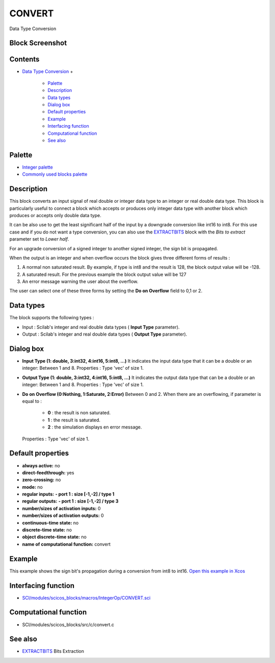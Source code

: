 


CONVERT
=======

Data Type Conversion



Block Screenshot
~~~~~~~~~~~~~~~~





Contents
~~~~~~~~


+ `Data Type Conversion`_
  +

    + `Palette`_
    + `Description`_
    + `Data types`_
    + `Dialog box`_
    + `Default properties`_
    + `Example`_
    + `Interfacing function`_
    + `Computational function`_
    + `See also`_





Palette
~~~~~~~


+ `Integer palette`_
+ `Commonly used blocks palette`_




Description
~~~~~~~~~~~

This block converts an input signal of real double or integer data
type to an integer or real double data type. This block is
particularly useful to connect a block which accepts or produces only
integer data type with another block which produces or accepts only
double data type.

It can be also use to get the least significant half of the input by a
downgrade conversion like int16 to int8. For this use case and if you
do not want a type conversion, you can also use the `EXTRACTBITS`_
block with the `Bits to extract` parameter set to `Lower half`.

For an upgrade conversion of a signed integer to another signed
integer, the sign bit is propagated.

When the output is an integer and when overflow occurs the block gives
three different forms of results :


#. A normal non saturated result. By example, if type is int8 and the
   result is 128, the block output value will be -128.
#. A saturated result. For the previous example the block output value
   will be 127
#. An error message warning the user about the overflow.


The user can select one of these three forms by setting the **Do on
Overflow** field to 0,1 or 2.



Data types
~~~~~~~~~~

The block supports the following types :


+ Input : Scilab's integer and real double data types ( **Input Type**
  parameter).
+ Output : Scilab's integer and real double data types ( **Output
  Type** parameter).




Dialog box
~~~~~~~~~~






+ **Input Type (1: double, 3:int32, 4:int16, 5:int8, ...)** It
  indicates the input data type that it can be a double or an integer:
  Between 1 and 8. Properties : Type 'vec' of size 1.
+ **Output Type (1: double, 3:int32, 4:int16, 5:int8, ...)** It
  indicates the output data type that can be a double or an integer:
  Between 1 and 8. Properties : Type 'vec' of size 1.
+ **Do on Overflow (0:Nothing, 1:Saturate, 2:Error)** Between 0 and 2.
  When there are an overflowing, if parameter is equal to :

    + **0** : the result is non saturated.
    + **1** : the result is saturated.
    + **2** : the simulation displays en error message.
  Properties : Type 'vec' of size 1.




Default properties
~~~~~~~~~~~~~~~~~~


+ **always active:** no
+ **direct-feedthrough:** yes
+ **zero-crossing:** no
+ **mode:** no
+ **regular inputs:** **- port 1 : size [-1,-2] / type 1**
+ **regular outputs:** **- port 1 : size [-1,-2] / type 3**
+ **number/sizes of activation inputs:** 0
+ **number/sizes of activation outputs:** 0
+ **continuous-time state:** no
+ **discrete-time state:** no
+ **object discrete-time state:** no
+ **name of computational function:** convert




Example
~~~~~~~

This example shows the sign bit's propagation during a conversion from
int8 to int16. `Open this example in Xcos`_





Interfacing function
~~~~~~~~~~~~~~~~~~~~


+ `SCI/modules/scicos_blocks/macros/IntegerOp/CONVERT.sci`_




Computational function
~~~~~~~~~~~~~~~~~~~~~~


+ SCI/modules/scicos_blocks/src/c/convert.c




See also
~~~~~~~~


+ `EXTRACTBITS`_ Bits Extraction


.. _SCI/modules/scicos_blocks/macros/IntegerOp/CONVERT.sci: nullscilab.scinotes/scicos_blocks/macros/IntegerOp/CONVERT.sci
.. _Data types: CONVERT.html#Data_Type_CONVERT
.. _Dialog box: CONVERT.html#Dialogbox_CONVERT
.. _Interfacing function: CONVERT.html#Interfacingfunction_CONVERT
.. _Description: CONVERT.html#Description_CONVERT
.. _Computational function: CONVERT.html#Computationalfunction_CONVERT
.. _Open this example in Xcos: nullscilab.xcos/xcos/examples/integer_pal/en_US/CONVERT_en_US.xcos
.. _Commonly used blocks palette: Commonlyusedblocks_pal.html
.. _EXTRACTBITS: EXTRACTBITS.html
.. _Data Type Conversion: CONVERT.html
.. _Palette: CONVERT.html#Palette_CONVERT
.. _See also: CONVERT.html#Seealso_CONVERT
.. _Default properties: CONVERT.html#Defaultproperties_CONVERT
.. _Integer palette: Integer_pal.html
.. _Example: CONVERT.html#Example_CONVERT


